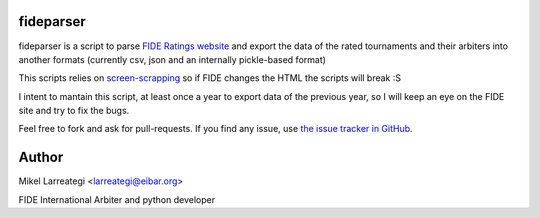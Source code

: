 fideparser
===========

fideparser is a script to parse `FIDE Ratings website`_ and export the data
of the rated tournaments and their arbiters into another formats (currently
csv, json and an internally pickle-based format)

This scripts relies on `screen-scrapping`_ so if FIDE changes the HTML
the scripts will break :S

I intent to mantain this script, at least once a year to export data of the
previous year, so I will keep an eye on the FIDE site and try to fix the bugs.

Feel free to fork and ask for pull-requests. If you find any issue, use
`the issue tracker in GitHub`_.


Author
========

Mikel Larreategi <larreategi@eibar.org>

FIDE International Arbiter and python developer

.. _`FIDE Ratings website`: http://ratings.fide.com
.. _`screen-scrapping`: https://en.wikipedia.org/wiki/Web_scraping
.. _`the issue tracker in GitHub`: https://github.com/erral/fideparser/issues